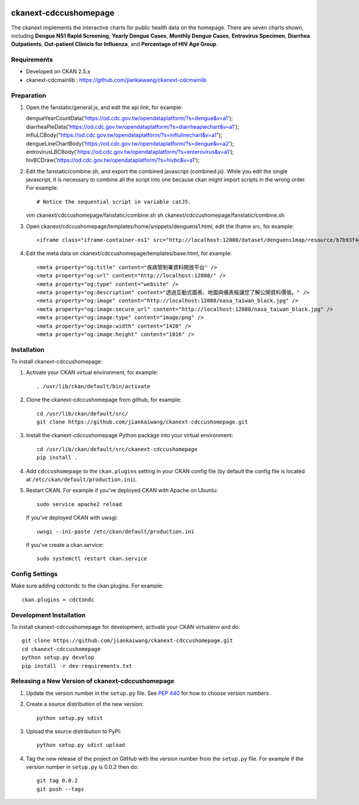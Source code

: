 .. image:: https://travis-ci.org/jiankaiwang/ckanext-cdccushomepage.svg?branch=master
    :target: https://travis-ci.org/jiankaiwang/ckanext-cdccushomepage

=============
ckanext-cdccushomepage
=============

The ckanext implements the interactive charts for public health data on the homepage. There are seven charts shown, including **Dengue NS1 Rapid Screening**, **Yearly Dengue Cases**, **Monthly Dengue Cases**, **Entrovirus Specimen**, **Diarrhea Outpatients**, **Out-patient Clinicis for Influenza**, and **Percentage of HIV Age Group**.

.. image:: image/homepage.png

------------
Requirements
------------

* Developed on CKAN 2.5.x
* ckanext-cdcmainlib : https://github.com/jiankaiwang/ckanext-cdcmainlib

-----------
Preparation
-----------

1. Open the fanstatic/general.js, and edit the api link, for example::

   dengueYearCountData('https://od.cdc.gov.tw/opendataplatform/?s=dengue&v=a1');
   diarrheaPieData('https://od.cdc.gov.tw/opendataplatform/?s=diarrheapiechart&v=a1');
   influLCBody("https://od.cdc.gov.tw/opendataplatform/?s=influlinechart&v=a1");
   dengueLineChartBody('https://od.cdc.gov.tw/opendataplatform/?s=dengue&v=a2');
   entrovirusLBCBody('https://od.cdc.gov.tw/opendataplatform/?s=enterovirus&v=a1');
   hivBCDraw('https://od.cdc.gov.tw/opendataplatform/?s=hivbc&v=a1');

2. Edit the fanstatic/combine.sh, and export the combined javascript (combined.js).
   While you edit the single javascript, it is necessary to combine all the script into one 
   because ckan might import scripts in the wrong order.
   For example::

   # Notice the sequential script in variable catJS.
   vim ckanext/cdccushomepage/fanstatic/combine.sh
   sh ckanext/cdccushomepage/fanstatic/combine.sh

3. Open ckanext/cdccushomepage/templates/home/snippets/denguens1.html, edit the iframe src, for example::

   <iframe class="iframe-container-ns1" src="http://localhost:12080/dataset/denguens1map/resource/b7b93f4d-35f7-4630-94c8-6efcb9aa62e3/view/4943d2ee-e24b-47b7-b9e5-4e6b72a01e0e" frameBorder="0" scrolling="no"></iframe>

4. Edit the meta data on ckanext/cdccushomepage/templates/base.html, for example::

   <meta property="og:title" content="疾病管制署資料開放平台" />
   <meta property="og:url" content="http://localhost:12080/" />
   <meta property="og:type" content="website" />
   <meta property="og:description" content="透過互動式圖表、地圖與儀表板讓您了解公開資料價值。" />
   <meta property="og:image" content="http://localhost:12080/nasa_taiwan_black.jpg" />
   <meta property="og:image:secure_url" content="http://localhost:12080/nasa_taiwan_black.jpg" />
   <meta property="og:image:type" content="image/png" />
   <meta property="og:image:width" content="1420" />
   <meta property="og:image:height" content="1016" />

------------
Installation
------------

To install ckanext-cdccushomepage:

1. Activate your CKAN virtual environment, for example::

     . /usr/lib/ckan/default/bin/activate

2. Clone the ckanext-cdccushomepage from github, for example::

     cd /usr/lib/ckan/default/src/
     git clone https://github.com/jiankaiwang/ckanext-cdccushomepage.git

3. Install the ckanext-cdccushomepage Python package into your virtual environment::

     cd /usr/lib/ckan/default/src/ckanext-cdccushomepage
     pip install .

4. Add ``cdccushomepage`` to the ``ckan.plugins`` setting in your CKAN
   config file (by default the config file is located at
   ``/etc/ckan/default/production.ini``).

5. Restart CKAN. For example if you've deployed CKAN with Apache on Ubuntu::

     sudo service apache2 reload

   If you've deployed CKAN with uwsgi::

     uwsgi --ini-paste /etc/ckan/default/production.ini

   If you've create a ckan.service::

     sudo systemctl restart ckan.service


---------------
Config Settings
---------------

Make sure adding cdctondc to the ckan.plugins. For example::

   ckan.plugins = cdctondc

------------------------
Development Installation
------------------------

To install ckanext-cdccushomepage for development, activate your CKAN virtualenv and
do::

    git clone https://github.com/jiankaiwang/ckanext-cdccushomepage.git
    cd ckanext-cdccushomepage
    python setup.py develop
    pip install -r dev-requirements.txt

----------------------------------------
Releasing a New Version of ckanext-cdccushomepage
----------------------------------------

1. Update the version number in the ``setup.py`` file.
   See `PEP 440 <http://legacy.python.org/dev/peps/pep-0440/#public-version-identifiers>`_
   for how to choose version numbers.

2. Create a source distribution of the new version::

     python setup.py sdist

3. Upload the source distribution to PyPI::

     python setup.py sdist upload

4. Tag the new release of the project on GitHub with the version number from
   the ``setup.py`` file. For example if the version number in ``setup.py`` is
   0.0.2 then do::

       git tag 0.0.2
       git push --tags
